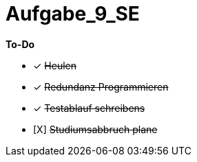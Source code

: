 = Aufgabe_9_SE

*To-Do*

- [x] +++<s>Heulen</s>+++
- [x] +++<s>Redundanz Programmieren</s>+++
- [x] +++<s>Testablauf schreibens</s>+++
- [X] +++<s>Studiumsabbruch plane</s>+++
